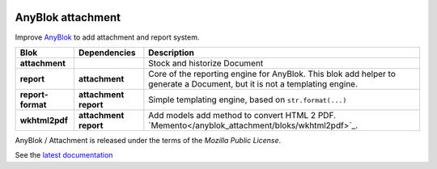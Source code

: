 .. This file is a part of the AnyBlok / Attachment project
..
..    Copyright (C) 2017 Jean-Sebastien SUZANNE <jssuzanne@anybox.fr>
..
.. This Source Code Form is subject to the terms of the Mozilla Public License,
.. v. 2.0. If a copy of the MPL was not distributed with this file,You can
.. obtain one at http://mozilla.org/MPL/2.0/.

.. image:: https://travis-ci.org/AnyBlok/anyblok_attachment.svg?branch=master
    :target: https://travis-ci.org/AnyBlok/anyblok_attachment
    :alt: Build status

.. image:: https://coveralls.io/repos/github/AnyBlok/anyblok_attachment/badge.svg?branch=master
    :target: https://coveralls.io/github/AnyBlok/anyblok_attachment?branch=master
    :alt: Coverage

.. image:: https://img.shields.io/pypi/v/anyblok_attachment.svg
   :target: https://pypi.python.org/pypi/anyblok_attachment/
   :alt: Version status

.. image:: https://readthedocs.org/projects/anyblok-attachment/badge/?version=latest
    :alt: Documentation Status
    :scale: 100%
    :target: https://doc.anyblok-attachment.anyblok.org/?badge=latest


AnyBlok attachment
==================

Improve `AnyBlok <http://doc.anyblok.org>`_ to add attachment and report
system.

+-----------------------+-------------------+---------------------------------------------------------+
| Blok                  | Dependencies      | Description                                             |
+=======================+===================+=========================================================+
| **attachment**        |                   | Stock and historize Document                            |
+-----------------------+-------------------+---------------------------------------------------------+
| **report**            | **attachment**    | Core of the reporting engine for AnyBlok. This blok     |
|                       |                   | add helper to generate a Document, but it is not a      |
|                       |                   | templating engine.                                      |
+-----------------------+-------------------+---------------------------------------------------------+
| **report-format**     | **attachment**    | Simple templating engine, based on ``str.format(...)``  |
|                       | **report**        |                                                         |
+-----------------------+-------------------+---------------------------------------------------------+
| **wkhtml2pdf**        | **attachment**    | Add models add method to convert HTML 2 PDF.            |
|                       | **report**        | `Memento</anyblok_attachment/bloks/wkhtml2pdf>`_.       |
|                       |                   |                                                         |
+-----------------------+-------------------+---------------------------------------------------------+


AnyBlok / Attachment is released under the terms of the `Mozilla Public License`.

See the `latest documentation <http://doc.anyblok-attachment.anyblok.org/>`_
